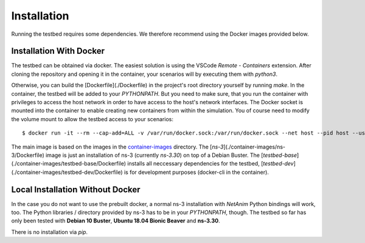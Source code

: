 Installation
============

Running the testbed requires some dependencies. We therefore recommend using the Docker images provided below.

Installation With Docker
************************

The testbed can be obtained via docker.
The easiest solution is using the VSCode *Remote - Containers* extension.
After cloning the repository and opening it in the container, your scenarios will by executing them with `python3`.

Otherwise, you can build the [Dockerfile](./Dockerfile) in the project's root directory yourself by running `make`.
In the container, the testbed will be added to your `PYTHONPATH`.
But you need to make sure, that you run the container with privileges to access the host network in order to have access to the host's network interfaces.
The Docker socket is mounted into the container to enable creating new containers from within the simulation.
You of course need to modify the volume mount to allow the testbed access to your scenarios:

::

    $ docker run -it --rm --cap-add=ALL -v /var/run/docker.sock:/var/run/docker.sock --net host --pid host --userns host --privileged mgjm/sn3t:latest

The main image is based on the images in the `container-images <./container-images>`_ directory.  
The [`ns-3`](./container-images/ns-3/Dockerfile) image is just an installation of ns-3 (currently *ns-3.30*) on top of a Debian Buster.
The [`testbed-base`](./container-images/testbed-base/Dockerfile) installs all neccessary dependencies for the testbed,
[`testbed-dev`](./container-images/testbed-dev/Dockerfile) is for development purposes (docker-cli in the container).

Local Installation Without Docker
*********************************

In the case you do not want to use the prebuilt docker, a normal ns-3 installation with *NetAnim* Python bindings will work, too.
The Python libraries / directory provided by ns-3 has to be in your `PYTHONPATH`, though.
The testbed so far has only been tested with **Debian 10 Buster**, **Ubuntu 18.04 Bionic Beaver** and **ns-3.30**.

There is no installation via `pip`.
